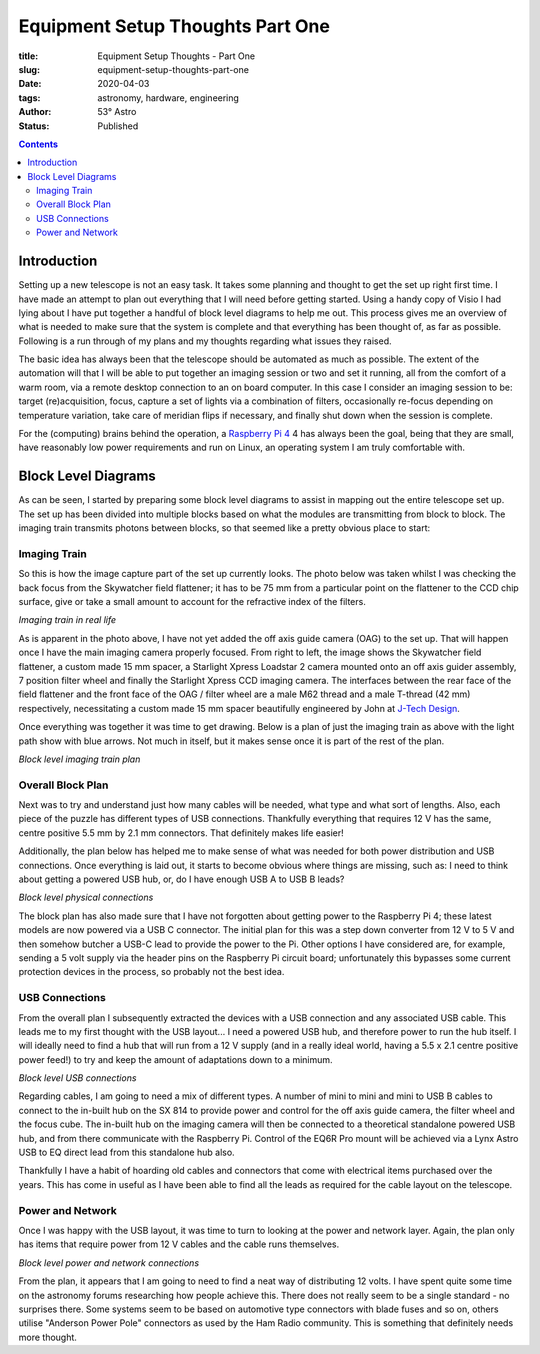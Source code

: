 Equipment Setup Thoughts Part One
---------------------------------

:title: Equipment Setup Thoughts - Part One
:slug: equipment-setup-thoughts-part-one
:date: 2020-04-03
:tags: astronomy, hardware, engineering
:author: 53° Astro
:status: Published

.. |nbsp| unicode:: 0xA0
  :trim:

.. contents::

Introduction
++++++++++++

.. PELICAN_BEGIN_SUMMARY

Setting up a new telescope is not an easy task. It takes some planning and
thought to get the set up right first time. I have made an attempt to plan out
everything that I will need before getting started. Using a handy copy of Visio
I had lying about I have put together a handful of block level diagrams to help
me out. This process gives me an overview of what is needed to make sure that
the system is complete and that everything has been thought of, as far as
possible. Following is a run through of my plans and my thoughts regarding what
issues they raised.

.. PELICAN_END_SUMMARY

The basic idea has always been that the telescope should be automated as much as
possible. The extent of the automation will that I will be able to put together
an imaging session or two and set it running, all from the comfort of a warm
room, via a remote desktop connection to an on board computer. In this case I
consider an imaging session to be: target (re)acquisition, focus, capture a set
of lights via a combination of filters, occasionally re-focus depending on
temperature variation, take care of meridian flips if necessary, and finally
shut down when the session is complete.

For the (computing) brains behind the operation, a `Raspberry Pi 4`_ 4 has
always been the goal, being that they are small, have reasonably low power
requirements and run on Linux, an operating system I am truly comfortable with.

Block Level Diagrams
++++++++++++++++++++

As can be seen, I started by preparing some block level diagrams to assist in
mapping out the entire telescope set up. The set up has been divided into
multiple blocks based on what the modules are transmitting from block to
block. The imaging train transmits photons between blocks, so that seemed like
a pretty obvious place to start:

Imaging Train
~~~~~~~~~~~~~

So this is how the image capture part of the set up currently looks. The photo
below was taken whilst I was checking the back focus from the Skywatcher field
flattener; it has to be 75 mm from a particular point on the flattener to the
CCD chip surface, give or take a small amount to account for the refractive
index of the filters.

.. image:: https://live.staticflickr.com/65535/49733936051_21ebfacfbc_c.jpg
   :width: 800
   :height: 601
   :scale: 100
   :alt: Imaging train in real life

*Imaging train in real life*

As is apparent in the photo above, I have not yet added the off axis guide
camera (OAG) to the set up. That will happen once I have the main imaging camera
properly focused. From right to left, the image shows the Skywatcher field
flattener, a custom made 15 mm spacer, a Starlight Xpress Loadstar 2 camera
mounted onto an off axis guider assembly, 7 position filter wheel and finally
the Starlight Xpress CCD imaging camera. The interfaces between the rear face of
the field flattener and the front face of the OAG / filter wheel are a male M62
thread and a male T-thread (42 mm) respectively, necessitating a custom made
15 mm spacer beautifully engineered by John at `J-Tech Design`_.

Once everything was together it was time to get drawing. Below is a plan of just
the imaging train as above with the light path show with blue arrows. Not much
in itself, but it makes sense once it is part of the rest of the plan.

.. image:: https://live.staticflickr.com/65535/49733170848_db10b2584c_z.jpg
   :width: 800
   :height: 577
   :scale: 100
   :alt: Block level imaging train plan

*Block level imaging train plan*

Overall Block Plan
~~~~~~~~~~~~~~~~~~~

Next was to try and understand just how many cables will be needed, what type
and what sort of lengths. Also, each piece of the puzzle has different types of
USB connections. Thankfully everything that requires 12 V has the same, centre
positive 5.5 mm by 2.1 mm connectors. That definitely makes life easier!

Additionally, the plan below has helped me to make sense of what was needed for
both power distribution and USB connections. Once everything is laid out, it
starts to become obvious where things are missing, such as: I need to think
about getting a powered USB hub, or, do I have enough USB A to USB B leads?

.. image:: https://live.staticflickr.com/65535/49733715706_a59272f456_c.jpg
   :width: 800
   :height: 560
   :scale: 100
   :alt: Block level physical connections

*Block level physical connections*

The block plan has also made sure that I have not forgotten about getting power
to the Raspberry Pi 4; these latest models are now powered via a USB C
connector. The initial plan for this was a step down converter from 12 V to 5 V
and then somehow butcher a USB-C lead to provide the power to the Pi. Other
options I have considered are, for example, sending a 5 volt supply via the
header pins on the Raspberry Pi circuit board; unfortunately this bypasses some
current protection devices in the process, so probably not the best idea.

USB Connections
~~~~~~~~~~~~~~~

From the overall plan I subsequently extracted the devices with a USB connection
and any associated USB cable. This leads me to my first thought with the USB
layout... I need a powered USB hub, and therefore power to run the hub itself. I
will ideally need to find a hub that will run from a 12 V supply (and in a
really ideal world, having a 5.5 x 2.1 centre positive power feed!) to try and
keep the amount of adaptations down to a minimum.

.. image:: https://live.staticflickr.com/65535/49733170253_b8c821283b_c.jpg
   :width: 800
   :height: 569
   :scale: 100
   :alt: Block level USB connections

*Block level USB connections*

Regarding cables, I am going to need a mix of different types. A number of mini
to mini and mini to USB B cables to connect to the in-built hub on the SX 814 to
provide power and control for the off axis guide camera, the filter wheel and
the focus cube. The in-built hub on the imaging camera will then be connected to
a theoretical standalone powered USB hub, and from there communicate with the
Raspberry Pi. Control of the EQ6R Pro mount will be achieved via a Lynx Astro
USB to EQ direct lead from this standalone hub also.

Thankfully I have a habit of hoarding old cables and connectors that come with
electrical items purchased over the years. This has come in useful as I have
been able to find all the leads as required for the cable layout on the
telescope.

Power and Network
~~~~~~~~~~~~~~~~~

Once I was happy with the USB layout, it was time to turn to looking at the
power and network layer. Again, the plan only has items that require power from
12 V cables and the cable runs themselves.

.. image:: https://live.staticflickr.com/65535/49734039312_c46bc7e2bb_c.jpg
   :width: 800
   :height: 564
   :scale: 100
   :alt: Block level USB connections

*Block level power and network connections*

From the plan, it appears that I am going to need to find a neat way of
distributing 12 volts. I have spent quite some time on the astronomy forums
researching how people achieve this. There does not really seem to be a single
standard - no surprises there. Some systems seem to be based on automotive type
connectors with blade fuses and so on, others utilise "Anderson Power Pole"
connectors as used by the Ham Radio community. This is something that
definitely needs more thought.

.. links

.. _`J-Tech Design`: https://j-techdesign.com/
.. _`Raspberry Pi 4`: https://www.raspberrypi.org/products/raspberry-pi-4-model-b/
